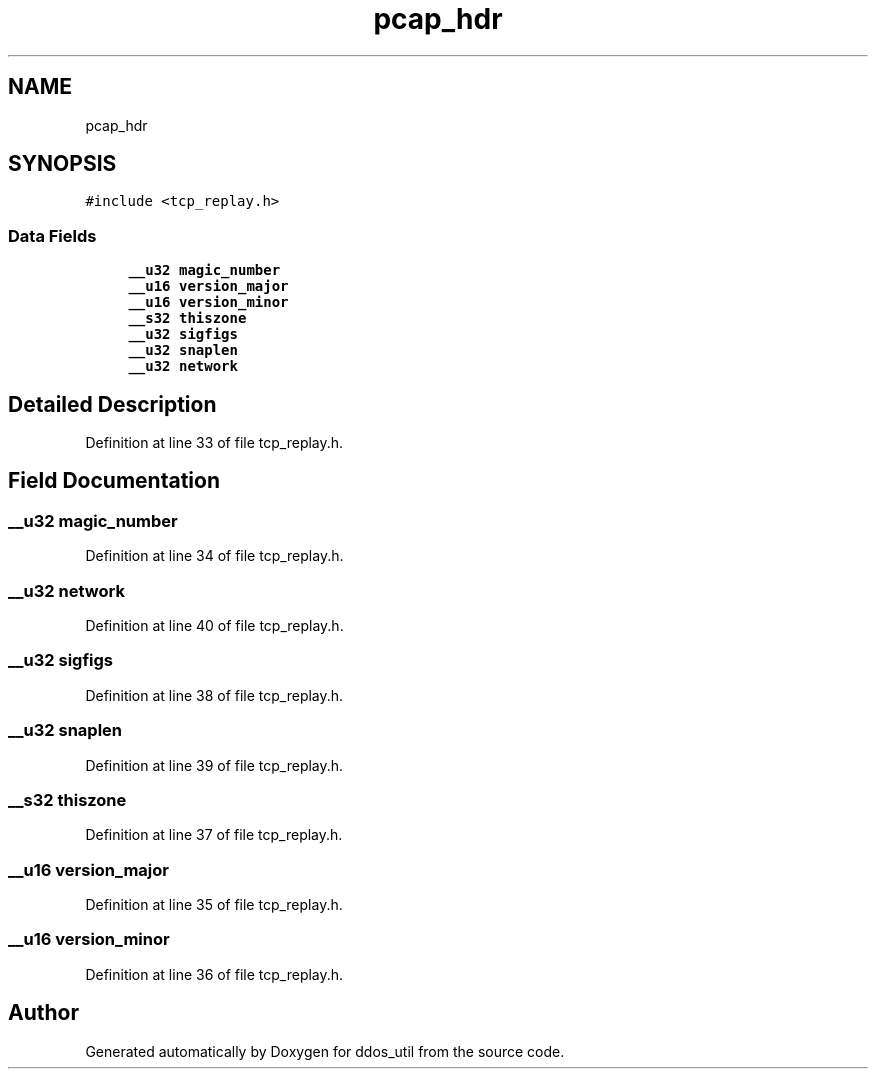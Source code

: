 .TH "pcap_hdr" 3 "Thu Apr 15 2021" "Version v1.0" "ddos_util" \" -*- nroff -*-
.ad l
.nh
.SH NAME
pcap_hdr
.SH SYNOPSIS
.br
.PP
.PP
\fC#include <tcp_replay\&.h>\fP
.SS "Data Fields"

.in +1c
.ti -1c
.RI "\fB__u32\fP \fBmagic_number\fP"
.br
.ti -1c
.RI "\fB__u16\fP \fBversion_major\fP"
.br
.ti -1c
.RI "\fB__u16\fP \fBversion_minor\fP"
.br
.ti -1c
.RI "\fB__s32\fP \fBthiszone\fP"
.br
.ti -1c
.RI "\fB__u32\fP \fBsigfigs\fP"
.br
.ti -1c
.RI "\fB__u32\fP \fBsnaplen\fP"
.br
.ti -1c
.RI "\fB__u32\fP \fBnetwork\fP"
.br
.in -1c
.SH "Detailed Description"
.PP 
Definition at line 33 of file tcp_replay\&.h\&.
.SH "Field Documentation"
.PP 
.SS "\fB__u32\fP magic_number"

.PP
Definition at line 34 of file tcp_replay\&.h\&.
.SS "\fB__u32\fP network"

.PP
Definition at line 40 of file tcp_replay\&.h\&.
.SS "\fB__u32\fP sigfigs"

.PP
Definition at line 38 of file tcp_replay\&.h\&.
.SS "\fB__u32\fP snaplen"

.PP
Definition at line 39 of file tcp_replay\&.h\&.
.SS "\fB__s32\fP thiszone"

.PP
Definition at line 37 of file tcp_replay\&.h\&.
.SS "\fB__u16\fP version_major"

.PP
Definition at line 35 of file tcp_replay\&.h\&.
.SS "\fB__u16\fP version_minor"

.PP
Definition at line 36 of file tcp_replay\&.h\&.

.SH "Author"
.PP 
Generated automatically by Doxygen for ddos_util from the source code\&.
